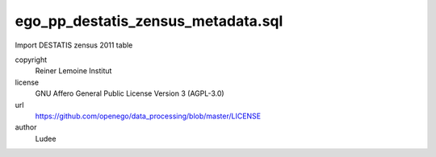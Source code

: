 .. AUTOGENERATED - DO NOT TOUCH!

ego_pp_destatis_zensus_metadata.sql
###################################

Import DESTATIS zensus 2011 table


copyright
  Reiner Lemoine Institut

license
  GNU Affero General Public License Version 3 (AGPL-3.0)

url
  https://github.com/openego/data_processing/blob/master/LICENSE

author
  Ludee

